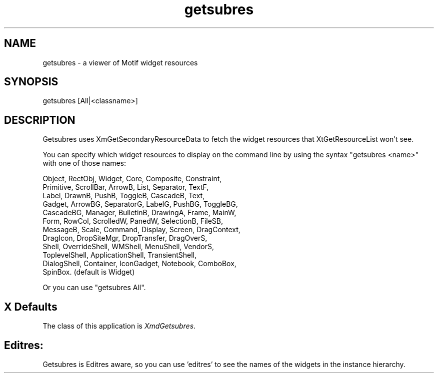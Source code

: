 .\" $XConsortium: getsubres.man /main/5 1996/04/22 23:15:06 pascale $
.\" Motif
.\"
.\" Copyright (c) 1987-2012, The Open Group. All rights reserved.
.\"
.\" These libraries and programs are free software; you can
.\" redistribute them and/or modify them under the terms of the GNU
.\" Lesser General Public License as published by the Free Software
.\" Foundation; either version 2 of the License, or (at your option)
.\" any later version.
.\"
.\" These libraries and programs are distributed in the hope that
.\" they will be useful, but WITHOUT ANY WARRANTY; without even the
.\" implied warranty of MERCHANTABILITY or FITNESS FOR A PARTICULAR
.\" PURPOSE. See the GNU Lesser General Public License for more
.\" details.
.\"
.\" You should have received a copy of the GNU Lesser General Public
.\" License along with these librararies and programs; if not, write
.\" to the Free Software Foundation, Inc., 51 Franklin Street, Fifth
.\" Floor, Boston, MA 02110-1301 USA
...\"
...\"
...\" HISTORY
.TH getsubres 1X MOTIF "Demonstration programs"
.SH NAME
\*Lgetsubres\*O\ - a viewer of Motif widget resources
.SH SYNOPSIS
.sS
\*Lgetsubres\*O [All|<classname>]
.sE
.SH DESCRIPTION
\*LGetsubres\*O
uses XmGetSecondaryResourceData to fetch the widget
resources that XtGetResourceList won't see.

You can specify which widget resources to display on the command
line by using the syntax "getsubres <name>" with one of those names:

  Object, RectObj, Widget, Core, Composite, Constraint,
  Primitive, ScrollBar, ArrowB, List, Separator, TextF,
  Label, DrawnB, PushB, ToggleB, CascadeB, Text,
  Gadget, ArrowBG, SeparatorG, LabelG, PushBG, ToggleBG,
  CascadeBG, Manager, BulletinB, DrawingA, Frame, MainW,
  Form, RowCol, ScrolledW, PanedW, SelectionB, FileSB,
  MessageB, Scale, Command, Display, Screen, DragContext,
  DragIcon, DropSiteMgr, DropTransfer, DragOverS,
  Shell, OverrideShell, WMShell, MenuShell, VendorS,
  ToplevelShell, ApplicationShell, TransientShell,
  DialogShell, Container, IconGadget, Notebook, ComboBox,
  SpinBox. (default is Widget)

Or you can use "getsubres All".

.SH X Defaults
The class of this application is \fIXmdGetsubres\fR.

.SH Editres:
Getsubres is Editres aware, so you can use 'editres' to see the
names of the widgets in the instance hierarchy.
